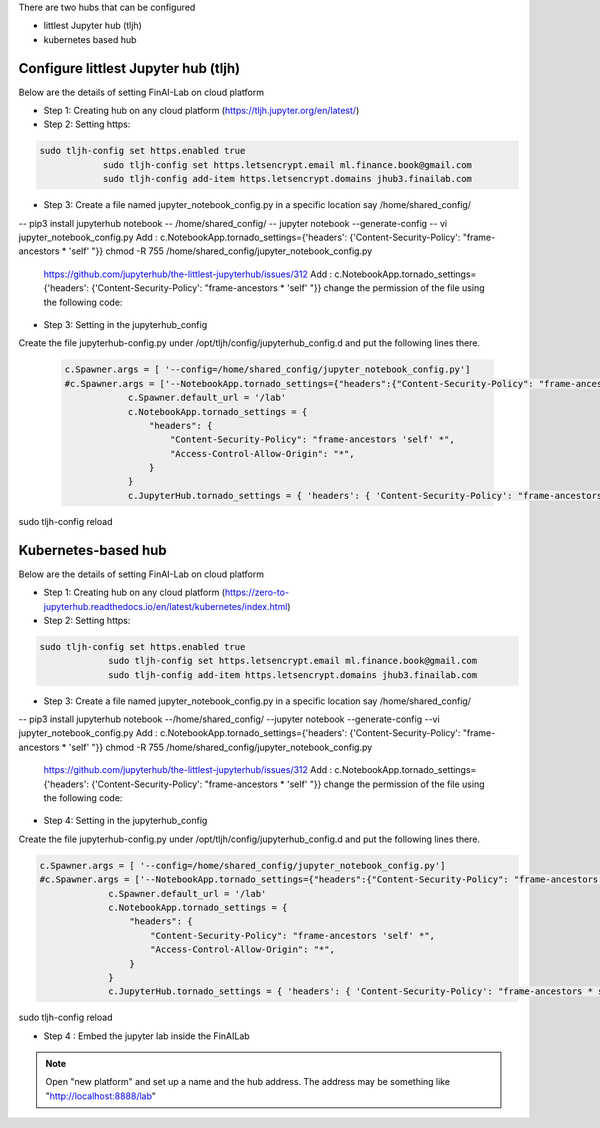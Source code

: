 .. _ConfigureHub:


There are two hubs that can be configured

- littlest Jupyter hub (tljh)
- kubernetes based hub


======================================
Configure littlest Jupyter hub (tljh)
======================================


Below are the details of setting FinAI-Lab on cloud platform

- Step 1: Creating hub on any cloud platform (https://tljh.jupyter.org/en/latest/)

- Step 2: Setting https:

.. code:: ipython3

    sudo tljh-config set https.enabled true
		sudo tljh-config set https.letsencrypt.email ml.finance.book@gmail.com
		sudo tljh-config add-item https.letsencrypt.domains jhub3.finailab.com

- Step 3: Create a file named jupyter_notebook_config.py in a specific location say /home/shared_config/

-- pip3 install jupyterhub notebook
-- /home/shared_config/
-- jupyter notebook --generate-config
-- vi jupyter_notebook_config.py
Add : 		c.NotebookApp.tornado_settings={'headers': {'Content-Security-Policy': "frame-ancestors * 'self' "}}
chmod -R 755 /home/shared_config/jupyter_notebook_config.py

		https://github.com/jupyterhub/the-littlest-jupyterhub/issues/312
		Add : 		c.NotebookApp.tornado_settings={'headers': {'Content-Security-Policy': "frame-ancestors * 'self' "}}
		change the permission of the file using the following code:


- Step 3: Setting in the jupyterhub_config

Create the file jupyterhub-config.py under /opt/tljh/config/jupyterhub_config.d and put the following lines there.


 .. code:: ipython3

    c.Spawner.args = [ '--config=/home/shared_config/jupyter_notebook_config.py']
    #c.Spawner.args = ['--NotebookApp.tornado_settings={"headers":{"Content-Security-Policy": "frame-ancestors * self *" }}']
		c.Spawner.default_url = '/lab'
		c.NotebookApp.tornado_settings = {
		    "headers": {
		        "Content-Security-Policy": "frame-ancestors 'self' *",
		        "Access-Control-Allow-Origin": "*",
		    }
		}
		c.JupyterHub.tornado_settings = { 'headers': { 'Content-Security-Policy': "frame-ancestors * self *"} }


sudo tljh-config reload


======================================
Kubernetes-based hub
======================================


Below are the details of setting FinAI-Lab on cloud platform

- Step 1: Creating hub on any cloud platform (https://zero-to-jupyterhub.readthedocs.io/en/latest/kubernetes/index.html)

- Step 2: Setting https:

.. code:: ipython3

   sudo tljh-config set https.enabled true
		sudo tljh-config set https.letsencrypt.email ml.finance.book@gmail.com
		sudo tljh-config add-item https.letsencrypt.domains jhub3.finailab.com

- Step 3: Create a file named jupyter_notebook_config.py in a specific location say /home/shared_config/

-- pip3 install jupyterhub notebook
--/home/shared_config/
--jupyter notebook --generate-config
--vi jupyter_notebook_config.py
Add : 		c.NotebookApp.tornado_settings={'headers': {'Content-Security-Policy': "frame-ancestors * 'self' "}}
chmod -R 755 /home/shared_config/jupyter_notebook_config.py

		https://github.com/jupyterhub/the-littlest-jupyterhub/issues/312
		Add : 		c.NotebookApp.tornado_settings={'headers': {'Content-Security-Policy': "frame-ancestors * 'self' "}}
		change the permission of the file using the following code:


- Step 4: Setting in the jupyterhub_config

Create the file jupyterhub-config.py under /opt/tljh/config/jupyterhub_config.d and put the following lines there.


.. code:: ipython3

   c.Spawner.args = [ '--config=/home/shared_config/jupyter_notebook_config.py']
   #c.Spawner.args = ['--NotebookApp.tornado_settings={"headers":{"Content-Security-Policy": "frame-ancestors * self *" }}']
		c.Spawner.default_url = '/lab'
		c.NotebookApp.tornado_settings = {
		    "headers": {
		        "Content-Security-Policy": "frame-ancestors 'self' *",
		        "Access-Control-Allow-Origin": "*",
		    }
		}
		c.JupyterHub.tornado_settings = { 'headers': { 'Content-Security-Policy': "frame-ancestors * self *"} }


sudo tljh-config reload



-  Step 4 : Embed the jupyter lab inside the FinAILab

.. note::

   Open "new platform" and set up a name and the hub address. The address may be something like "http://localhost:8888/lab"
